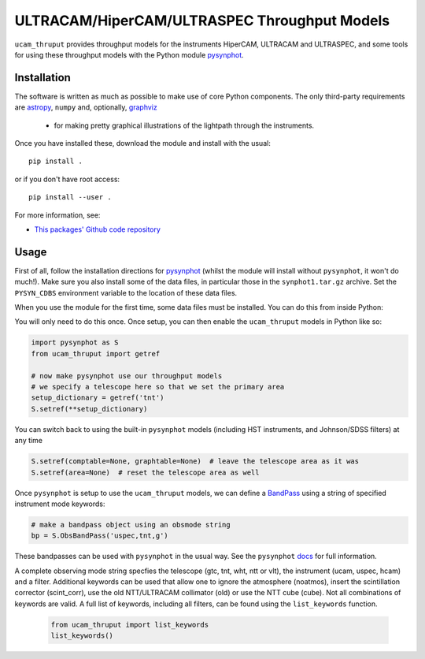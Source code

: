 ULTRACAM/HiperCAM/ULTRASPEC Throughput Models
===================================

``ucam_thruput`` provides throughput models for the instruments HiperCAM, ULTRACAM
and ULTRASPEC, and some tools for using these throughput models with the Python
module `pysynphot <http://pysynphot.readthedocs.io/en/latest/>`_.

Installation
------------

The software is written as much as possible to make use of core Python
components. The only third-party requirements are `astropy <http://astropy.org/>`_,
``numpy`` and, optionally, `graphviz <http://graphviz.readthedocs.io/en/stable/manual.html>`_
 - for making pretty graphical illustrations of the lightpath through the instruments.

Once you have installed these, download the module and install with the usual::

 pip install .

or if you don't have root access::

 pip install --user .

For more information, see:

* `This packages' Github code repository <https://github.com/StuartLittlefair/ucam_thruput>`_

Usage
-----

First of all, follow the installation directions for `pysynphot <http://pysynphot.readthedocs.io/en/latest/>`_
(whilst the module will install without ``pysynphot``, it won't do much!). Make sure you
also install some of the data files, in particular those in the ``synphot1.tar.gz`` archive.
Set the ``PYSYN_CDBS`` environment variable to the location of these data files.

When you use the module for the first time, some data files must be installed.
You can do this from inside Python:

.. code-block:: python
    from ucam_thruput import setup

    setup()

You will only need to do this once. Once setup, you can then enable the
``ucam_thruput`` models in Python like so:

.. code-block:: python

    import pysynphot as S
    from ucam_thruput import getref

    # now make pysynphot use our throughput models
    # we specify a telescope here so that we set the primary area
    setup_dictionary = getref('tnt')
    S.setref(**setup_dictionary)

You can switch back to using the built-in ``pysynphot`` models (including HST instruments,
and Johnson/SDSS filters) at any time

.. code-block:: python

    S.setref(comptable=None, graphtable=None)  # leave the telescope area as it was
    S.setref(area=None)  # reset the telescope area as well

Once ``pysynphot`` is setup to use the ``ucam_thruput`` models, we can define a
`BandPass <http://pysynphot.readthedocs.io/en/latest/bandpass.html>`_ using a
string of specified instrument mode keywords:

.. code-block:: python

    # make a bandpass object using an obsmode string
    bp = S.ObsBandPass('uspec,tnt,g')

These bandpasses can be used with ``pysynphot`` in the usual way. See the
``pysynphot`` `docs <http://pysynphot.readthedocs.io/en/latest>`_ for full
information.

A complete observing mode string specfies the telescope (gtc, tnt, wht, ntt or vlt),
the instrument (ucam, uspec, hcam) and a filter. Additional keywords can be used that
allow one to ignore the atmosphere (noatmos), insert the scintillation corrector
(scint_corr), use the old NTT/ULTRACAM collimator (old) or use the NTT cube (cube).
Not all combinations of keywords are valid. A full list of keywords, including all filters,
can be found using the ``list_keywords`` function.

 .. code-block:: python

    from ucam_thruput import list_keywords
    list_keywords()
